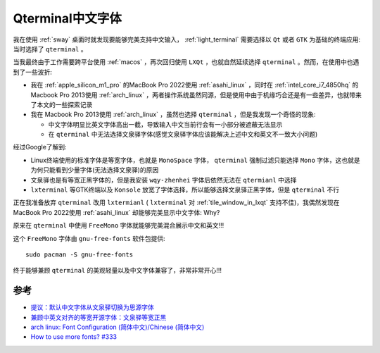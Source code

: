 .. _qterminal_chinese_font:

===========================
Qterminal中文字体
===========================

我在使用 :ref:`sway` 桌面时就发现要能够完美支持中文输入， :ref:`light_terminal` 需要选择以 ``Qt`` 或者 ``GTK`` 为基础的终端应用: 当时选择了 ``qterminal`` 。

当我最终由于工作需要跨平台使用 :ref:`macos` ，再次回归使用 ``LXQt`` ，也就自然延续选择 ``qterminal`` 。然而，在使用中也遇到了一些波折:

- 我在 :ref:`apple_silicon_m1_pro` 的MacBook Pro 2022使用 :ref:`asahi_linux` ，同时在 :ref:`intel_core_i7_4850hq` 的Macbook Pro 2013使用 :ref:`arch_linux` ，两者操作系统虽然同源，但是使用中由于机缘巧合还是有一些差异，也就带来了本文的一些探索记录
- 我在 Macbook Pro 2013使用 :ref:`arch_linux` ，虽然也选择 ``qterminal`` ，但是我发现一个奇怪的现象:

  - 中文字体明显比英文字体高出一截，导致输入中文当前行会有一小部分被遮蔽无法显示
  - 在 ``qterminal`` 中无法选择文泉驿字体(感觉文泉驿字体应该能解决上述中文和英文不一致大小问题)

经过Google了解到:

- Linux终端使用的标准字体是等宽字体，也就是 ``MonoSpace`` 字体， ``qterminal`` 强制过滤只能选择 ``Mono`` 字体，这也就是为何只能看到少量字体(无法选择文泉驿)的原因
- 文泉驿也是有等宽正黑字体的，但是我安装 ``wqy-zhenhei`` 字体后依然无法在 ``qtermianl`` 中选择
- ``lxterminal`` 等GTK终端以及 ``Konsole`` 放宽了字体选择，所以能够选择文泉驿正黑字体，但是 ``qterminal`` 不行

正在我准备放弃 ``qterminal`` 改用 ``lxtermianl`` ( ``lxterminal`` 对 :ref:`tile_window_in_lxqt` 支持不佳)，我偶然发现在MacBook Pro 2022使用 :ref:`asahi_linux` 却能够完美显示中文字体: Why?

原来在 ``qterminal`` 中使用 ``FreeMono`` 字体就能够完美混合展示中文和英文!!! 

这个 ``FreeMono`` 字体由 ``gnu-free-fonts`` 软件包提供::

   sudo pacman -S gnu-free-fonts

.. figure:: ../../../_static/linux/desktop/lxqt/qterminal_chinese_font.jpg
   :scale: 30 

终于能够兼顾 ``qterminal`` 的美观轻量以及中文字体兼容了，非常非常开心!!!

参考
=======

- `提议：默认中文字体从文泉驿切换为思源字体 <https://groups.google.com/g/linux.debian.user.chinese.big5/c/G35hfG_ne4M>`_
- `兼顾中英文对齐的等宽开源字体：文泉驿等宽正黑 <http://wenq.org/wqy2/index.cgi?FontGuide#_4>`_
- `arch linux: Font Configuration (简体中文)/Chinese (简体中文) <https://wiki.archlinux.org/title/Font_Configuration_(%E7%AE%80%E4%BD%93%E4%B8%AD%E6%96%87)/Chinese_(%E7%AE%80%E4%BD%93%E4%B8%AD%E6%96%87)>`_
- `How to use more fonts? #333 <https://github.com/lxqt/qterminal/issues/333>`_
